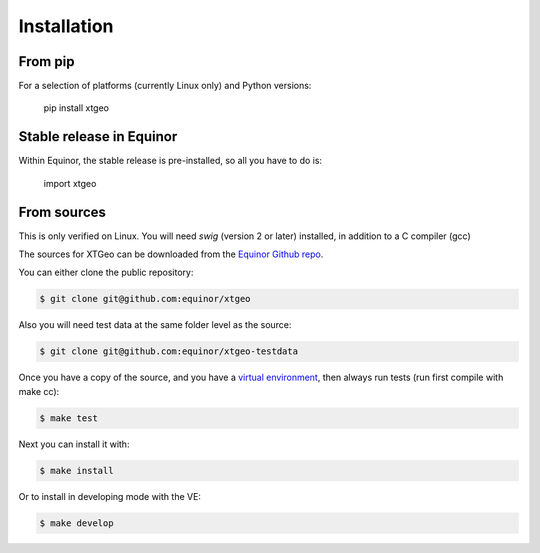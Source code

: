 .. highlight:: shell

============
Installation
============

From pip
--------

For a selection of platforms (currently Linux only) and Python versions:

 pip install xtgeo


Stable release in Equinor
-------------------------

Within Equinor, the stable release is pre-installed, so all you have
to do is:

 import xtgeo


From sources
------------

This is only verified on Linux. You will need `swig` (version 2 or later)
installed, in addition to a C compiler (gcc)

The sources for XTGeo can be downloaded from the `Equinor Github repo`_.

You can either clone the public repository:

.. code-block:: console

    $ git clone git@github.com:equinor/xtgeo

Also you will need test data at the same folder level as the source:

.. code-block:: console

   $ git clone git@github.com:equinor/xtgeo-testdata

Once you have a copy of the source, and you have a `virtual environment`_,
then always run tests (run first compile with make cc):

.. code-block:: console

   $ make test

Next you can install it with:

.. code-block:: console

   $ make install

Or to install in developing mode with the VE:

.. code-block:: console

   $ make develop


.. _Equinor Github repo: https://github.com/equinor/xtgeo
.. _virtual environment: http://docs.python-guide.org/en/latest/dev/virtualenvs/
